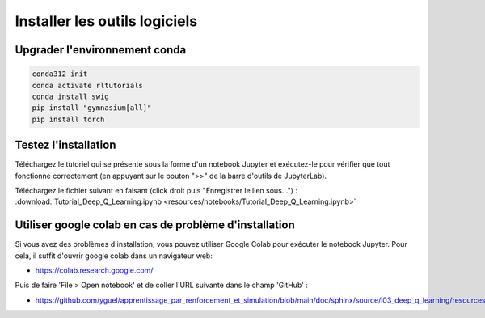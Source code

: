 *******************************
Installer les outils logiciels 
*******************************



================================
Upgrader l'environnement conda
================================

.. code-block:: bash

   conda312_init
   conda activate rltutorials
   conda install swig
   pip install "gymnasium[all]"
   pip install torch

=======================
Testez l'installation
=======================

Téléchargez le tutoriel qui se présente sous la forme d'un notebook Jupyter et exécutez-le pour vérifier que tout fonctionne correctement (en appuyant sur le bouton ">>" de la barre d'outils de JupyterLab).

Téléchargez le fichier suivant en faisant (click droit puis "Enregistrer le lien sous...") :
:download:`Tutorial_Deep_Q_Learning.ipynb <resources/notebooks/Tutorial_Deep_Q_Learning.ipynb>`


========================================================
Utiliser google colab en cas de problème d'installation
========================================================

Si vous avez des problèmes d'installation, vous pouvez utiliser Google Colab pour exécuter le notebook Jupyter. 
Pour cela, il suffit d'ouvrir google colab dans un navigateur web:

* `https://colab.research.google.com/ <https://colab.research.google.com/>`_

Puis de faire 'File > Open notebook' et de coller l'URL suivante dans le champ 'GitHub' :

* `https://github.com/yguel/apprentissage_par_renforcement_et_simulation/blob/main/doc/sphinx/source/l03_deep_q_learning/resources/notebooks/Tutorial_Deep_Q_Learning.ipynb <https://github.com/yguel/apprentissage_par_renforcement_et_simulation/blob/main/doc/sphinx/source/l03_deep_q_learning/resources/notebooks/Tutorial_Deep_Q_Learning.ipynb>`_